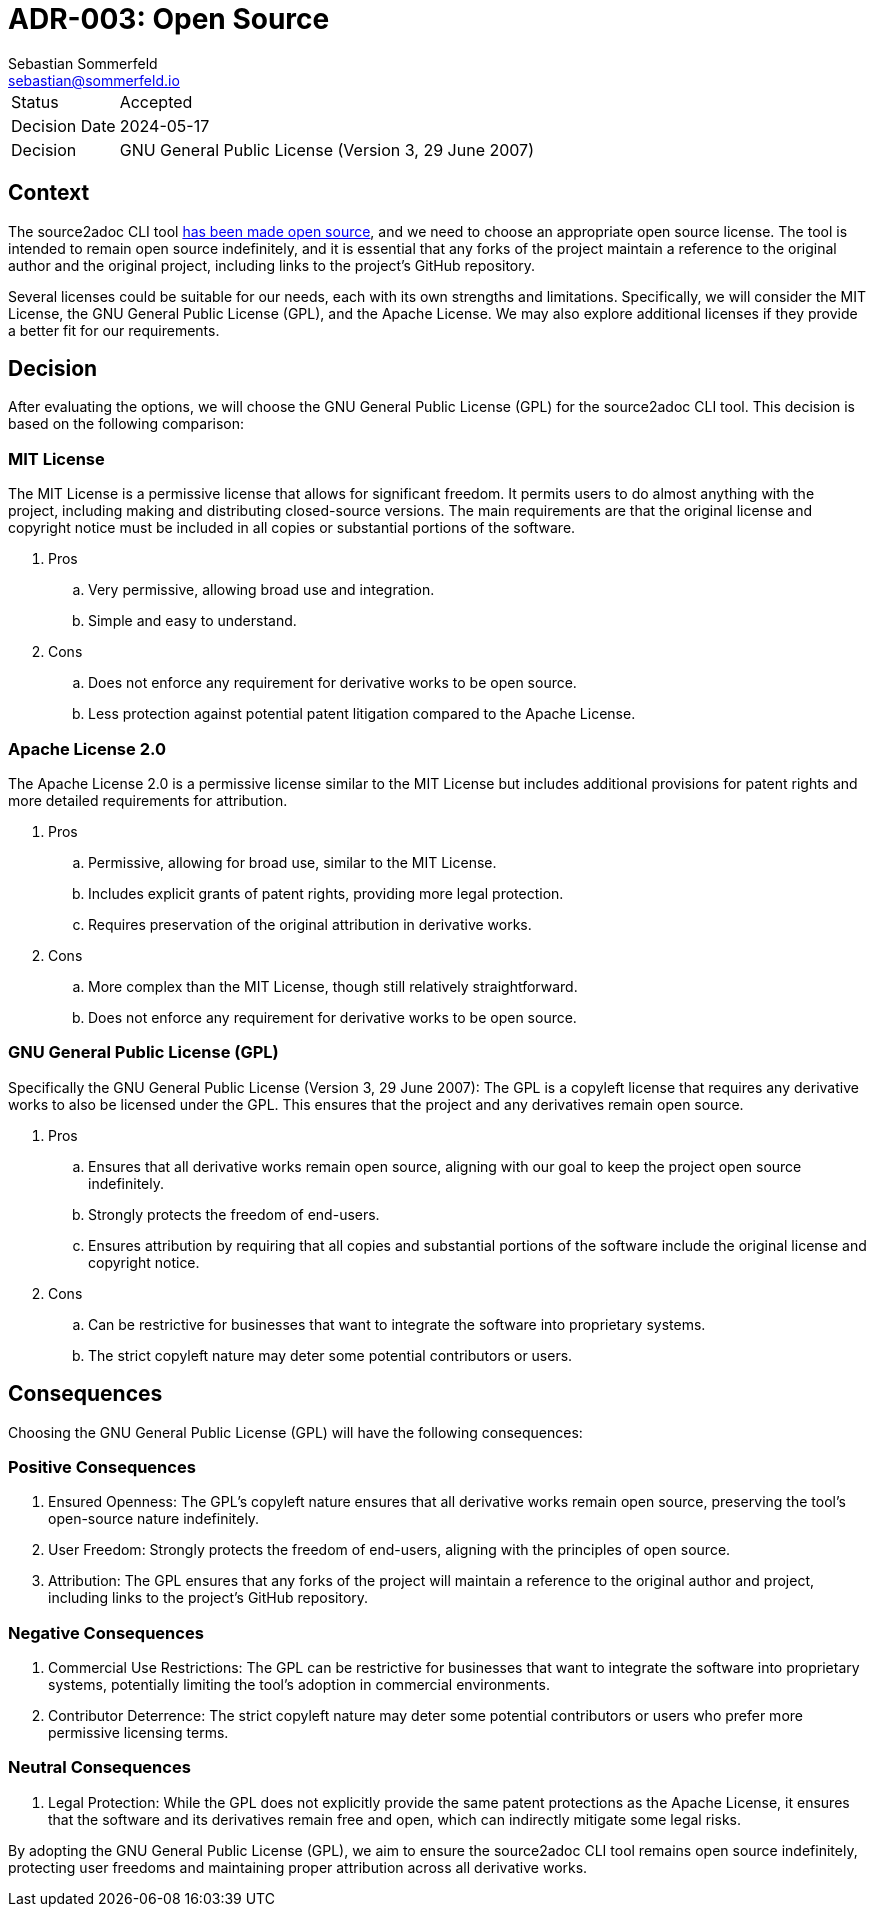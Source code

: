 = ADR-003: Open Source
Sebastian Sommerfeld <sebastian@sommerfeld.io>

[cols="1,6"]
|===
|Status |Accepted
|Decision Date |2024-05-17
|Decision |GNU General Public License (Version 3, 29 June 2007)
|===

== Context
The source2adoc CLI tool xref:architecture-decisions/adr-003-open-source.adoc[has been made open source], and we need to choose an appropriate open source license. The tool is intended to remain open source indefinitely, and it is essential that any forks of the project maintain a reference to the original author and the original project, including links to the project's GitHub repository.

Several licenses could be suitable for our needs, each with its own strengths and limitations. Specifically, we will consider the MIT License, the GNU General Public License (GPL), and the Apache License. We may also explore additional licenses if they provide a better fit for our requirements.

== Decision
After evaluating the options, we will choose the GNU General Public License (GPL) for the source2adoc CLI tool. This decision is based on the following comparison:

=== MIT License
The MIT License is a permissive license that allows for significant freedom. It permits users to do almost anything with the project, including making and distributing closed-source versions. The main requirements are that the original license and copyright notice must be included in all copies or substantial portions of the software.

. Pros
.. Very permissive, allowing broad use and integration.
.. Simple and easy to understand.
. Cons
.. Does not enforce any requirement for derivative works to be open source.
.. Less protection against potential patent litigation compared to the Apache License.

=== Apache License 2.0
The Apache License 2.0 is a permissive license similar to the MIT License but includes additional provisions for patent rights and more detailed requirements for attribution.

. Pros
.. Permissive, allowing for broad use, similar to the MIT License.
.. Includes explicit grants of patent rights, providing more legal protection.
.. Requires preservation of the original attribution in derivative works.
. Cons
.. More complex than the MIT License, though still relatively straightforward.
.. Does not enforce any requirement for derivative works to be open source.

=== GNU General Public License (GPL)
Specifically the GNU General Public License (Version 3, 29 June 2007): The GPL is a copyleft license that requires any derivative works to also be licensed under the GPL. This ensures that the project and any derivatives remain open source.

. Pros
.. Ensures that all derivative works remain open source, aligning with our goal to keep the project open source indefinitely.
.. Strongly protects the freedom of end-users.
.. Ensures attribution by requiring that all copies and substantial portions of the software include the original license and copyright notice.
. Cons
.. Can be restrictive for businesses that want to integrate the software into proprietary systems.
.. The strict copyleft nature may deter some potential contributors or users.

== Consequences
Choosing the GNU General Public License (GPL) will have the following consequences:

=== Positive Consequences
. Ensured Openness: The GPL's copyleft nature ensures that all derivative works remain open source, preserving the tool's open-source nature indefinitely.
. User Freedom: Strongly protects the freedom of end-users, aligning with the principles of open source.
. Attribution: The GPL ensures that any forks of the project will maintain a reference to the original author and project, including links to the project's GitHub repository.

=== Negative Consequences
. Commercial Use Restrictions: The GPL can be restrictive for businesses that want to integrate the software into proprietary systems, potentially limiting the tool's adoption in commercial environments.
. Contributor Deterrence: The strict copyleft nature may deter some potential contributors or users who prefer more permissive licensing terms.

=== Neutral Consequences
. Legal Protection: While the GPL does not explicitly provide the same patent protections as the Apache License, it ensures that the software and its derivatives remain free and open, which can indirectly mitigate some legal risks.

By adopting the GNU General Public License (GPL), we aim to ensure the source2adoc CLI tool remains open source indefinitely, protecting user freedoms and maintaining proper attribution across all derivative works.
